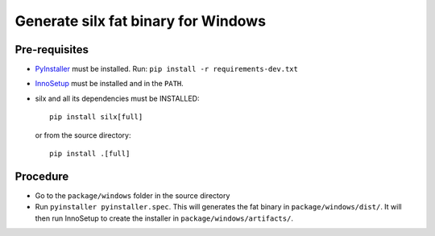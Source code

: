 Generate silx fat binary for Windows
====================================

Pre-requisites
--------------

- `PyInstaller <https://pyinstaller.readthedocs.io/>`_ must be installed.
  Run: ``pip install -r requirements-dev.txt``
- `InnoSetup <https://jrsoftware.org/isinfo.php>`_ must be installed and in the ``PATH``.
- silx and all its dependencies must be INSTALLED::

    pip install silx[full]

  or from the source directory::

    pip install .[full]


Procedure
---------

- Go to the ``package/windows`` folder in the source directory
- Run ``pyinstaller pyinstaller.spec``.
  This will generates the fat binary in ``package/windows/dist/``.
  It will then run InnoSetup to create the installer in ``package/windows/artifacts/``.
